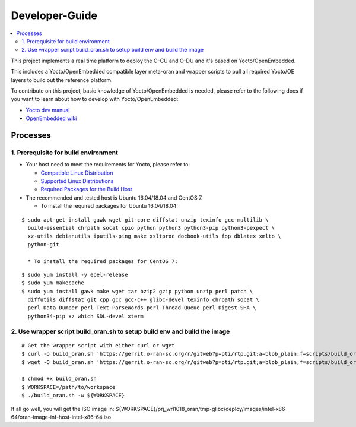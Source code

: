 .. This work is licensed under a Creative Commons Attribution 4.0 International License.
.. SPDX-License-Identifier: CC-BY-4.0
.. Copyright (C) 2019 Wind River Systems, Inc.

Developer-Guide
===============

.. contents::
   :depth: 3
   :local:


This project implements a real time platform to deploy the O-CU and O-DU and it's based on Yocto/OpenEmbedded.

This includes a Yocto/OpenEmbedded compatible layer meta-oran and wrapper scripts
to pull all required Yocto/OE layers to build out the reference platform.

To contribute on this project, basic knowledge of Yocto/OpenEmbedded is needed, please refer to the following docs if you want to learn about how to develop with Yocto/OpenEmbedded:

- `Yocto dev manual`_
- `OpenEmbedded wiki`_

.. _`Yocto dev manual`: https://www.yoctoproject.org/docs/2.6.3/dev-manual/dev-manual.html
.. _`OpenEmbedded wiki`: http://www.openembedded.org/wiki/Main_Page


Processes
---------

1. Prerequisite for build environment
`````````````````````````````````````

* Your host need to meet the requirements for Yocto, please refer to:

  * `Compatible Linux Distribution`_
  * `Supported Linux Distributions`_
  * `Required Packages for the Build Host`_

* The recommended and tested host is Ubuntu 16.04/18.04 and CentOS 7.

  * To install the required packages for Ubuntu 16.04/18.04:

.. _`Compatible Linux Distribution`: https://www.yoctoproject.org/docs/2.6.3/brief-yoctoprojectqs/brief-yoctoprojectqs.html#brief-compatible-distro
.. _`Supported Linux Distributions`: https://www.yoctoproject.org/docs/2.6.3/ref-manual/ref-manual.html#detailed-supported-distros)
.. _`Required Packages for the Build Host`: https://www.yoctoproject.org/docs/2.6.3/ref-manual/ref-manual.html#required-packages-for-the-build-host

::

  $ sudo apt-get install gawk wget git-core diffstat unzip texinfo gcc-multilib \
    build-essential chrpath socat cpio python python3 python3-pip python3-pexpect \
    xz-utils debianutils iputils-ping make xsltproc docbook-utils fop dblatex xmlto \
    python-git

    * To install the required packages for CentOS 7:

::

  $ sudo yum install -y epel-release
  $ sudo yum makecache
  $ sudo yum install gawk make wget tar bzip2 gzip python unzip perl patch \
    diffutils diffstat git cpp gcc gcc-c++ glibc-devel texinfo chrpath socat \
    perl-Data-Dumper perl-Text-ParseWords perl-Thread-Queue perl-Digest-SHA \
    python34-pip xz which SDL-devel xterm


2. Use wrapper script build_oran.sh to setup build env and build the image
``````````````````````````````````````````````````````````````````````````

::

  # Get the wrapper script with either curl or wget
  $ curl -o build_oran.sh 'https://gerrit.o-ran-sc.org/r/gitweb?p=pti/rtp.git;a=blob_plain;f=scripts/build_oran.sh;hb=HEAD'
  $ wget -O build_oran.sh 'https://gerrit.o-ran-sc.org/r/gitweb?p=pti/rtp.git;a=blob_plain;f=scripts/build_oran.sh;hb=HEAD'
  
  $ chmod +x build_oran.sh
  $ WORKSPACE=/path/to/workspace
  $ ./build_oran.sh -w ${WORKSPACE}

If all go well, you will get the ISO image in:
${WORKSPACE}/prj_wrl1018_oran/tmp-glibc/deploy/images/intel-x86-64/oran-image-inf-host-intel-x86-64.iso
